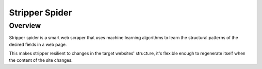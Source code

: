 ===============
Stripper Spider
===============


Overview
========

Stripper spider is a smart web scraper that uses machine learning algorithms to learn the structural patterns of the desired fields in a web page.

This makes stripper resilient to changes in the target websites' structure, it's flexible enough to regenerate itself when the content of the site changes.
